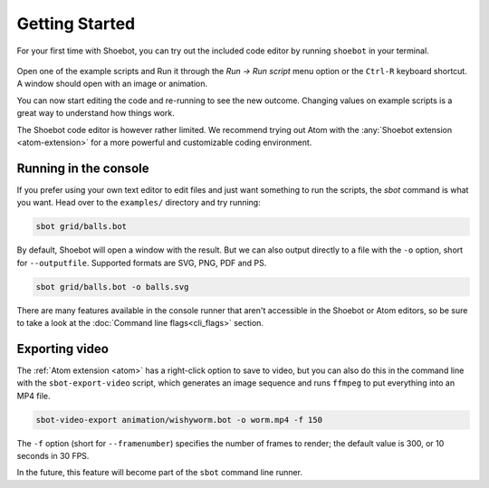 ===============
Getting Started
===============

For your first time with Shoebot, you can try out the included code editor by
running ``shoebot`` in your terminal.

.. figure::  images/shoebot-ide.png

Open one of the example scripts and Run it through the `Run -> Run script` menu
option or the ``Ctrl-R`` keyboard shortcut. A window should open with an image
or animation.

You can now start editing the code and re-running to see the new outcome.
Changing values on example scripts is a great way to understand how things work.

The Shoebot code editor is however rather limited. We recommend trying out Atom
with the :any:`Shoebot extension <atom-extension>` for a more powerful and customizable
coding environment.


Running in the console
----------------------

If you prefer using your own text editor to edit files and just want something
to run the scripts, the `sbot` command is what you want. Head over to the
``examples/`` directory and try running:

.. code:: bash

    sbot grid/balls.bot

By default, Shoebot will open a window with the result. But we can also
output directly to a file with the ``-o`` option, short for ``--outputfile``.
Supported formats are SVG, PNG, PDF and PS.

.. code:: bash

    sbot grid/balls.bot -o balls.svg

There are many features available in the console runner that aren't accessible
in the Shoebot or Atom editors, so be sure to take a look at the :doc:`Command
line flags<cli_flags>` section.

Exporting video
---------------

The :ref:`Atom extension <atom>` has a right-click option to save to video, but
you can also do this in the command line with the ``sbot-export-video`` script,
which generates an image sequence and runs ``ffmpeg`` to put everything into
an MP4 file.

.. code:: bash

    sbot-video-export animation/wishyworm.bot -o worm.mp4 -f 150

The ``-f`` option (short for ``--framenumber``) specifies the number of frames
to render; the default value is 300, or 10 seconds in 30 FPS.

In the future, this feature will become part of the ``sbot`` command line
runner.
